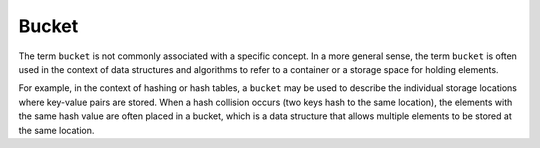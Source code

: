 .. _bucket:
.. meta::
	:description:
		Bucket: The term ``bucket`` is not commonly associated with a specific concept.
	:twitter:card: summary_large_image
	:twitter:site: @exakat
	:twitter:title: Bucket
	:twitter:description: Bucket: The term ``bucket`` is not commonly associated with a specific concept
	:twitter:creator: @exakat
	:og:title: Bucket
	:og:type: article
	:og:description: The term ``bucket`` is not commonly associated with a specific concept
	:og:url: https://php-dictionary.readthedocs.io/en/latest/dictionary/bucket.ini.html
	:og:locale: en


Bucket
------

The term ``bucket`` is not commonly associated with a specific concept. In a more general sense, the term ``bucket`` is often used in the context of data structures and algorithms to refer to a container or a storage space for holding elements.

For example, in the context of hashing or hash tables, a ``bucket`` may be used to describe the individual storage locations where key-value pairs are stored. When a hash collision occurs (two keys hash to the same location), the elements with the same hash value are often placed in a bucket, which is a data structure that allows multiple elements to be stored at the same location.
